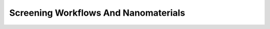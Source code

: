 ################################################################################
Screening Workflows And Nanomaterials
################################################################################
